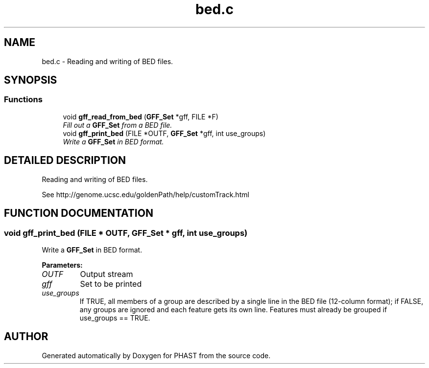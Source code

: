 .TH "bed.c" 3 "24 Jun 2005" "PHAST" \" -*- nroff -*-
.ad l
.nh
.SH NAME
bed.c \- Reading and writing of BED files. 
.SH SYNOPSIS
.br
.PP
.SS "Functions"

.in +1c
.ti -1c
.RI "void \fBgff_read_from_bed\fP (\fBGFF_Set\fP *gff, FILE *F)"
.br
.RI "\fIFill out a \fBGFF_Set\fP from a BED file.\fP"
.ti -1c
.RI "void \fBgff_print_bed\fP (FILE *OUTF, \fBGFF_Set\fP *gff, int use_groups)"
.br
.RI "\fIWrite a \fBGFF_Set\fP in BED format.\fP"
.in -1c
.SH "DETAILED DESCRIPTION"
.PP 
Reading and writing of BED files.
.PP
 See http://genome.ucsc.edu/goldenPath/help/customTrack.html
.PP
.SH "FUNCTION DOCUMENTATION"
.PP 
.SS "void gff_print_bed (FILE * OUTF, \fBGFF_Set\fP * gff, int use_groups)"
.PP
Write a \fBGFF_Set\fP in BED format.
.PP
\fBParameters: \fP
.in +1c
.TP
\fB\fIOUTF\fP\fP
Output stream 
.TP
\fB\fIgff\fP\fP
Set to be printed 
.TP
\fB\fIuse_groups\fP\fP
If TRUE, all members of a group are described by a single line in the BED file (12-column format); if FALSE, any groups are ignored and each feature gets its own line. Features must already be grouped if use_groups == TRUE. 
.SH "AUTHOR"
.PP 
Generated automatically by Doxygen for PHAST from the source code.
